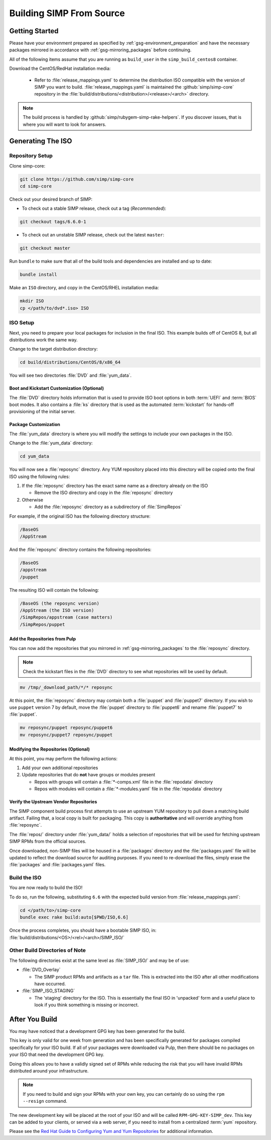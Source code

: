 .. _gsg-building_simp_from_source:

Building SIMP From Source
=========================

Getting Started
---------------

Please have your environment prepared as specified by
:ref:`gsg-environment_preparation` and have the necessary packages mirrored in
accordance with :ref:`gsg-mirroring_packages` before continuing.

All of the following items assume that you are running as ``build_user`` in the
``simp_build_centos8`` container.

Download the CentOS/RedHat installation media:

  * Refer to :file:`release_mappings.yaml` to determine the distribution ISO
    compatible with the version of SIMP you want to build.
    :file:`release_mappings.yaml` is maintained the :github:`simp/simp-core`
    repository in the :file:`build/distributions/<distribution>/<release>/<arch>`
    directory.

.. NOTE::

   The build process is handled by :github:`simp/rubygem-simp-rake-helpers`. If you
   discover issues, that is where you will want to look for answers.

Generating The ISO
------------------

Repository Setup
^^^^^^^^^^^^^^^^

Clone simp-core:

.. code-block:: bash

   git clone https://github.com/simp/simp-core
   cd simp-core

Check out your desired branch of SIMP:

* To check out a stable SIMP release, check out a tag (*Recommended*):

.. code-block::

   git checkout tags/6.6.0-1

* To check out an unstable SIMP release, check out the latest ``master``:

.. code-block::

   git checkout master

Run ``bundle`` to make sure that all of the build tools and dependencies are
installed and up to date:

.. code-block::

   bundle install

Make an ``ISO`` directory, and copy in the CentOS/RHEL installation media:

.. code-block:: bash

   mkdir ISO
   cp </path/to/dvd*.iso> ISO

ISO Setup
^^^^^^^^^

Next, you need to prepare your local packages for inclusion in the final ISO.
This example builds off of CentOS 8, but all distributions work the same way.

Change to the target distribution directory:

.. code-block:: bash

   cd build/distributions/CentOS/8/x86_64

You will see two directories :file:`DVD` and :file:`yum_data`.

Boot and Kickstart Customization (Optional)
"""""""""""""""""""""""""""""""""""""""""""

The :file:`DVD` directory holds information that is used to provide ISO boot
options in both :term:`UEFI` and :term:`BIOS` boot modes. It also contains a
:file:`ks` directory that is used as the automated :term:`kickstart` for
hands-off provisioning of the initial server.

Package Customization
"""""""""""""""""""""

The :file:`yum_data` directory is where you will modify the settings to include
your own packages in the ISO.

Change to the :file:`yum_data` directory:

.. code-block:: bash

   cd yum_data

You will now see a :file:`reposync` directory. Any YUM repository placed into
this directory will be copied onto the final ISO using the following rules:

1. If the :file:`reposync` directory has the exact same name as a directory already on the ISO

   * Remove the ISO directory and copy in the :file:`reposync` directory

2. Otherwise

   * Add the :file:`reposync` directory as a subdirectory of :file:`SimpRepos`

For example, if the original ISO has the following directory structure:

.. code-block::

   /BaseOS
   /AppStream

And the :file:`reposync` directory contains the following repositories:

.. code-block::

   /BaseOS
   /appstream
   /puppet

The resulting ISO will contain the following:

.. code-block::

   /BaseOS (the reposync version)
   /AppStream (the ISO version)
   /SimpRepos/appstream (case matters)
   /SimpRepos/puppet

Add the Repositories from Pulp
""""""""""""""""""""""""""""""

You can now add the repositories that you mirrored in
:ref:`gsg-mirroring_packages` to the :file:`reposync` directory.

.. NOTE::

   Check the kickstart files in the :file:`DVD` directory to see what
   repositories will be used by default.

.. code-block:: bash

   mv /tmp/_download_path/*/* reposync

At this point, the :file:`reposync` directory may contain both a :file:`puppet`
and :file:`puppet7` directory. If you wish to use ``puppet`` version 7 by
default, move the :file:`puppet` directory to :file:`puppet6` and rename
:file:`puppet7` to :file:`puppet`.

.. code-block:: bash

   mv reposync/puppet reposync/puppet6
   mv reposync/puppet7 reposync/puppet

Modifying the Repositories (Optional)
"""""""""""""""""""""""""""""""""""""

At this point, you may perform the following actions:

1. Add your own additional repositories
2. Update repositories that do **not** have groups or modules present

   * Repos with groups will contain a :file:`*-comps.xml` file in the
     :file:`repodata` directory
   * Repos with modules will contain a :file:`*-modules.yaml` file in the
     :file:`repodata` directory

Verify the Upstream Vendor Repositories
"""""""""""""""""""""""""""""""""""""""

The SIMP component build process first attempts to use an upstream YUM
repository to pull down a matching build artifact. Failing that, a local copy is
built for packaging. This copy is **authoritative** and will override anything
from :file:`reposync`.

The :file:`repos/` directory under :file:`yum_data/` holds a selection of
repositories that will be used for fetching upstream SIMP RPMs from the official
sources.

Once downloaded, non-SIMP files will be housed in a :file:`packages` directory
and the :file:`packages.yaml` file will be updated to reflect the download
source for auditing purposes. If you need to re-download the files, simply erase
the :file:`packages` and :file:`packages.yaml` files.

Build the ISO
^^^^^^^^^^^^^

You are now ready to build the ISO!

To do so, run the following, substituting ``6.6`` with the expected build
version from :file:`release_mappings.yaml`:

.. code-block:: bash

   cd </path/to>/simp-core
   bundle exec rake build:auto[$PWD/ISO,6.6]

Once the process completes, you should have a bootable SIMP ISO, in:
:file:`build/distributions/<OS>/<rel>/<arch>/SIMP_ISO/`

Other Build Directories of Note
^^^^^^^^^^^^^^^^^^^^^^^^^^^^^^^

The following directories exist at the same level as :file:`SIMP_ISO/` and may
be of use:

* :file:`DVD_Overlay`

  * The SIMP product RPMs and artifacts as a ``tar`` file. This is extracted
    into the ISO after all other modifications have occurred.

* :file:`SIMP_ISO_STAGING`

  * The 'staging' directory for the ISO. This is essentially the final ISO in
    'unpacked' form and a useful place to look if you think something is
    missing or incorrect.


After You Build
---------------

You may have noticed that a development GPG key has been generated for the
build.

This key is only valid for one week from generation and has been specifically
generated for packages compiled specifically for your ISO build. If all of your
packages were downloaded via Pulp, then there should be no packages on your ISO
that need the development GPG key.

Doing this allows you to have a validly signed set of RPMs while reducing the
risk that you will have invalid RPMs distributed around your infrastructure.

.. NOTE::

   If you need to build and sign your RPMs with your own key, you can certainly
   do so using the ``rpm --resign`` command.

The new development key will be placed at the root of your ISO and will be
called ``RPM-GPG-KEY-SIMP_dev``. This key can be added to your clients, or
served via a web server, if you need to install from a centralized :term:`yum`
repository.

Please see the `Red Hat Guide to Configuring Yum and Yum Repositories`_ for
additional information.

.. _Red Hat Guide to Configuring Yum and Yum Repositories: https://access.redhat.com/documentation/en-us/red_hat_enterprise_linux/7/html/system_administrators_guide/ch-yum#sec-Configuring_Yum_and_Yum_Repositories
